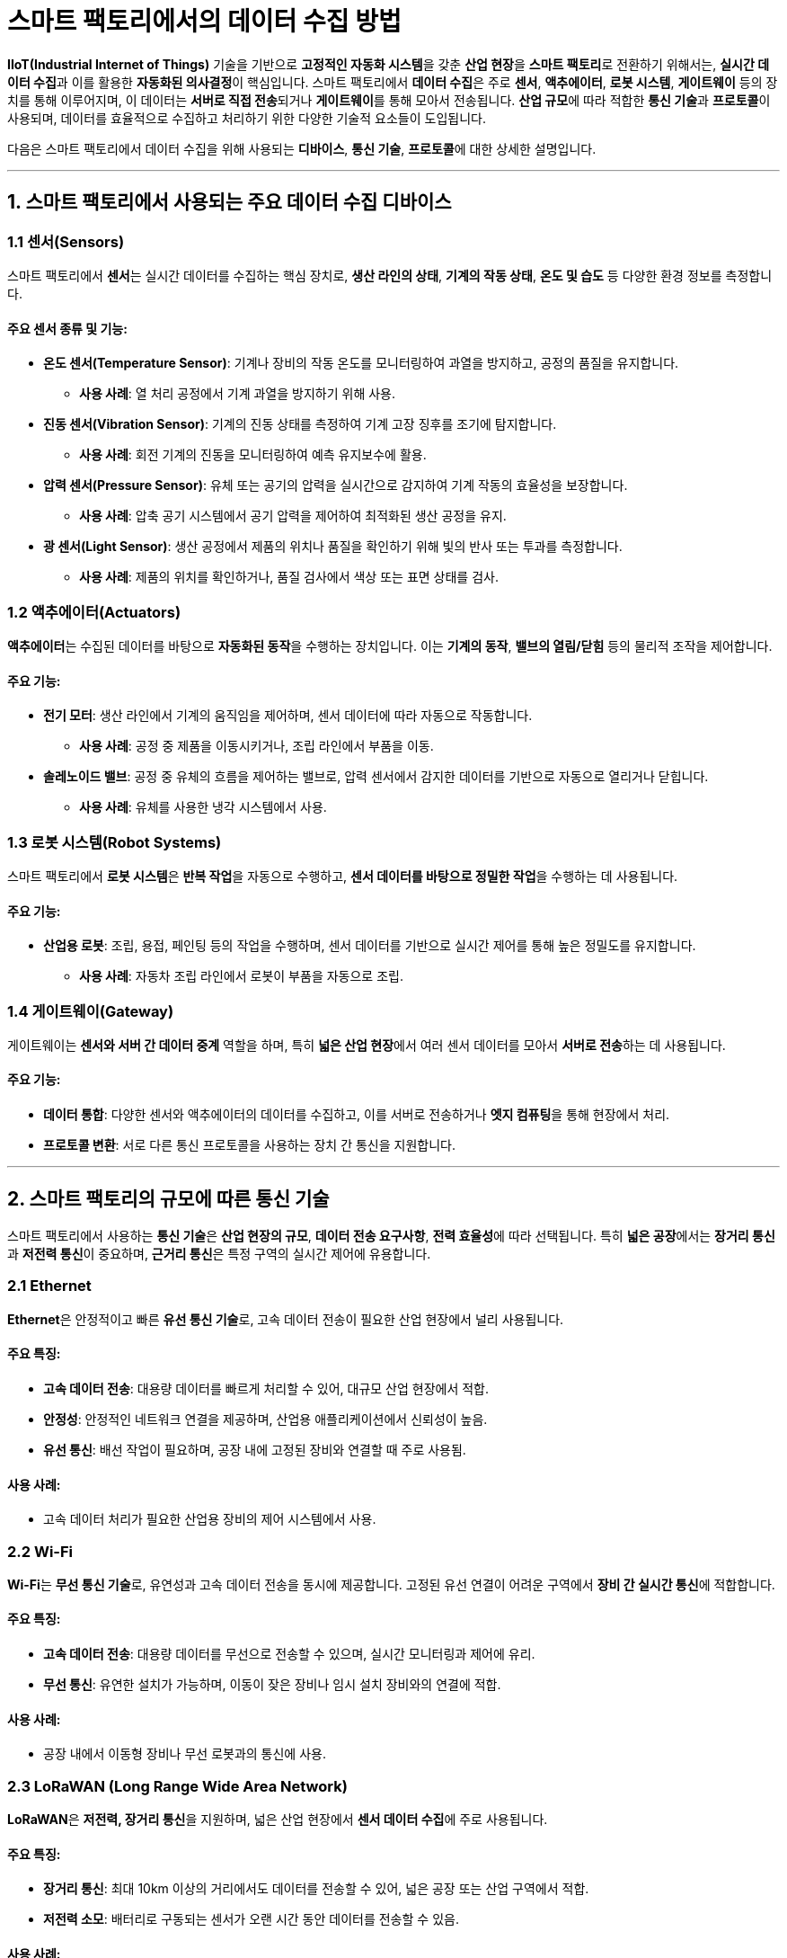 = 스마트 팩토리에서의 데이터 수집 방법

**IIoT(Industrial Internet of Things)** 기술을 기반으로 **고정적인 자동화 시스템**을 갖춘 **산업 현장**을 **스마트 팩토리**로 전환하기 위해서는, **실시간 데이터 수집**과 이를 활용한 **자동화된 의사결정**이 핵심입니다. 스마트 팩토리에서 **데이터 수집**은 주로 **센서**, **액추에이터**, **로봇 시스템**, **게이트웨이** 등의 장치를 통해 이루어지며, 이 데이터는 **서버로 직접 전송**되거나 **게이트웨이**를 통해 모아서 전송됩니다. **산업 규모**에 따라 적합한 **통신 기술**과 **프로토콜**이 사용되며, 데이터를 효율적으로 수집하고 처리하기 위한 다양한 기술적 요소들이 도입됩니다.

다음은 스마트 팩토리에서 데이터 수집을 위해 사용되는 **디바이스**, **통신 기술**, **프로토콜**에 대한 상세한 설명입니다.

---

== 1. **스마트 팩토리에서 사용되는 주요 데이터 수집 디바이스**

=== 1.1 **센서(Sensors)**
스마트 팩토리에서 **센서**는 실시간 데이터를 수집하는 핵심 장치로, **생산 라인의 상태**, **기계의 작동 상태**, **온도 및 습도** 등 다양한 환경 정보를 측정합니다.

==== 주요 센서 종류 및 기능:
* **온도 센서(Temperature Sensor)**: 기계나 장비의 작동 온도를 모니터링하여 과열을 방지하고, 공정의 품질을 유지합니다.
  - **사용 사례**: 열 처리 공정에서 기계 과열을 방지하기 위해 사용.

* **진동 센서(Vibration Sensor)**: 기계의 진동 상태를 측정하여 기계 고장 징후를 조기에 탐지합니다.
  - **사용 사례**: 회전 기계의 진동을 모니터링하여 예측 유지보수에 활용.

* **압력 센서(Pressure Sensor)**: 유체 또는 공기의 압력을 실시간으로 감지하여 기계 작동의 효율성을 보장합니다.
  - **사용 사례**: 압축 공기 시스템에서 공기 압력을 제어하여 최적화된 생산 공정을 유지.

* **광 센서(Light Sensor)**: 생산 공정에서 제품의 위치나 품질을 확인하기 위해 빛의 반사 또는 투과를 측정합니다.
  - **사용 사례**: 제품의 위치를 확인하거나, 품질 검사에서 색상 또는 표면 상태를 검사.

=== 1.2 **액추에이터(Actuators)**
**액추에이터**는 수집된 데이터를 바탕으로 **자동화된 동작**을 수행하는 장치입니다. 이는 **기계의 동작**, **밸브의 열림/닫힘** 등의 물리적 조작을 제어합니다.

==== 주요 기능:
* **전기 모터**: 생산 라인에서 기계의 움직임을 제어하며, 센서 데이터에 따라 자동으로 작동합니다.
  - **사용 사례**: 공정 중 제품을 이동시키거나, 조립 라인에서 부품을 이동.

* **솔레노이드 밸브**: 공정 중 유체의 흐름을 제어하는 밸브로, 압력 센서에서 감지한 데이터를 기반으로 자동으로 열리거나 닫힙니다.
  - **사용 사례**: 유체를 사용한 냉각 시스템에서 사용.

=== 1.3 **로봇 시스템(Robot Systems)**
스마트 팩토리에서 **로봇 시스템**은 **반복 작업**을 자동으로 수행하고, **센서 데이터를 바탕으로 정밀한 작업**을 수행하는 데 사용됩니다.

==== 주요 기능:
* **산업용 로봇**: 조립, 용접, 페인팅 등의 작업을 수행하며, 센서 데이터를 기반으로 실시간 제어를 통해 높은 정밀도를 유지합니다.
  - **사용 사례**: 자동차 조립 라인에서 로봇이 부품을 자동으로 조립.

=== 1.4 **게이트웨이(Gateway)**
게이트웨이는 **센서와 서버 간 데이터 중계** 역할을 하며, 특히 **넓은 산업 현장**에서 여러 센서 데이터를 모아서 **서버로 전송**하는 데 사용됩니다.

==== 주요 기능:
* **데이터 통합**: 다양한 센서와 액추에이터의 데이터를 수집하고, 이를 서버로 전송하거나 **엣지 컴퓨팅**을 통해 현장에서 처리.
* **프로토콜 변환**: 서로 다른 통신 프로토콜을 사용하는 장치 간 통신을 지원합니다.

---

== 2. **스마트 팩토리의 규모에 따른 통신 기술**

스마트 팩토리에서 사용하는 **통신 기술**은 **산업 현장의 규모**, **데이터 전송 요구사항**, **전력 효율성**에 따라 선택됩니다. 특히 **넓은 공장**에서는 **장거리 통신**과 **저전력 통신**이 중요하며, **근거리 통신**은 특정 구역의 실시간 제어에 유용합니다.

=== 2.1 **Ethernet**
**Ethernet**은 안정적이고 빠른 **유선 통신 기술**로, 고속 데이터 전송이 필요한 산업 현장에서 널리 사용됩니다.

==== 주요 특징:
* **고속 데이터 전송**: 대용량 데이터를 빠르게 처리할 수 있어, 대규모 산업 현장에서 적합.
* **안정성**: 안정적인 네트워크 연결을 제공하며, 산업용 애플리케이션에서 신뢰성이 높음.
* **유선 통신**: 배선 작업이 필요하며, 공장 내에 고정된 장비와 연결할 때 주로 사용됨.

==== 사용 사례:
* 고속 데이터 처리가 필요한 산업용 장비의 제어 시스템에서 사용.

=== 2.2 **Wi-Fi**
**Wi-Fi**는 **무선 통신 기술**로, 유연성과 고속 데이터 전송을 동시에 제공합니다. 고정된 유선 연결이 어려운 구역에서 **장비 간 실시간 통신**에 적합합니다.

==== 주요 특징:
* **고속 데이터 전송**: 대용량 데이터를 무선으로 전송할 수 있으며, 실시간 모니터링과 제어에 유리.
* **무선 통신**: 유연한 설치가 가능하며, 이동이 잦은 장비나 임시 설치 장비와의 연결에 적합.

==== 사용 사례:
* 공장 내에서 이동형 장비나 무선 로봇과의 통신에 사용.

=== 2.3 **LoRaWAN (Long Range Wide Area Network)**
**LoRaWAN**은 **저전력, 장거리 통신**을 지원하며, 넓은 산업 현장에서 **센서 데이터 수집**에 주로 사용됩니다.

==== 주요 특징:
* **장거리 통신**: 최대 10km 이상의 거리에서도 데이터를 전송할 수 있어, 넓은 공장 또는 산업 구역에서 적합.
* **저전력 소모**: 배터리로 구동되는 센서가 오랜 시간 동안 데이터를 전송할 수 있음.

==== 사용 사례:
* 넓은 공장에서 온도, 습도, 압력 등의 데이터를 수집해 게이트웨이를 통해 중앙 서버로 전송.

=== 2.4 **Zigbee**
**Zigbee**는 **저전력, 근거리 통신** 기술로, 짧은 거리에서 여러 장치와 **저전력 센서**를 연결하는 데 주로 사용됩니다.

==== 주요 특징:
* **메쉬 네트워크**: 장치 간 데이터를 중계하여 통신 범위를 확장할 수 있음.
* **저전력**: 배터리로 장시간 동작 가능하여, 공장의 개별 센서와 기기를 연결하는 데 적합.

==== 사용 사례:
* 공장 내 센서 네트워크에서 센서 데이터를 모아서 중앙 제어 시스템으로 전송.

=== 2.5 **5G 셀룰러 네트워크**
**5G**는 **초고속 무선 통신**을 지원하며, 대용량 데이터 전송과 실시간 응답이 필요한 상황에서 적합합니다. 특히 **공장 자동화** 및 **로봇 시스템**에서 빠른 응답 속도가 중요한 경우에 사용됩니다.

==== 주요 특징:
* **초고속 데이터 전송**: 실시간으로 대량의 데이터를 전송할 수 있어, 실시간 분석과 제어에 적합.
* **낮은 지연 시간**: 빠른 응답 시간이 요구되는 로봇 시스템과 실시간 모니터링에 적합.

==== 사용 사례:
* 공장 내 실시간 로봇 제어 시스템 또는 이동 중인 로봇 간의 통신에 사용.

---

== 3. **스마트 팩토리에서 사용되는 데이터 전송 프로토콜**

스마트 팩토리에서 데이터 전송에 사용되는 **프로토콜**은 **효율성**, **보안성**, **실시간 처리** 등의 요구 사항을 충족해야 합니다. 각 프로토콜은 데이터 전

송의 안정성, 전송량, 전력 소비 등에 따라 선택됩니다.

=== 3.1 **MQTT (Message Queuing Telemetry Transport)**
**MQTT**는 **경량 메시지 전송 프로토콜**로, **센서 데이터**를 효율적으로 전송하는 데 사용됩니다. 퍼블리시/구독(pub/sub) 모델을 통해 **센서 데이터**를 중앙 서버로 전송할 때 주로 사용됩니다.

==== 주요 특징:
* **경량 프로토콜**: 적은 대역폭을 사용해 저전력 장치에서도 효율적인 통신이 가능.
* **퍼블리시/구독 모델**: 센서 데이터를 발행하고, 서버에서 이를 구독하여 실시간 모니터링이 가능.

==== 사용 사례:
* 센서에서 기계 상태 데이터를 퍼블리시하고, 중앙 서버가 이를 구독하여 실시간으로 모니터링.

=== 3.2 **OPC-UA (Open Platform Communications Unified Architecture)**
**OPC-UA**는 **산업 자동화를 위한 표준 프로토콜**로, **서로 다른 제조 장비**와 **시스템 간 데이터 통신**을 지원합니다. 스마트 팩토리에서 **이종 시스템 간 데이터 통합**을 위해 사용됩니다.

==== 주요 특징:
* **상호운용성**: 서로 다른 제조업체의 기기 간 데이터를 주고받을 수 있어, 다양한 장비를 사용하는 공장에서 유리.
* **보안성**: 데이터 통신 중 암호화와 인증을 통해 높은 보안성을 제공합니다.

==== 사용 사례:
* 서로 다른 제조 장비에서 수집된 데이터를 OPC-UA를 통해 중앙 시스템에 통합하여 관리.

=== 3.3 **Modbus**
**Modbus**는 **산업용 장비 간 통신 프로토콜**로, 주로 **센서와 제어 시스템** 간 데이터 전송에 사용됩니다.

==== 주요 특징:
* **간단한 구조**: 간단하고 가벼운 프로토콜로, 다양한 산업 장비에서 쉽게 구현할 수 있음.
* **유연성**: 산업용 네트워크에서 표준으로 널리 사용되며, 다양한 기기와의 호환성이 높음.

==== 사용 사례:
* 공장 내 각종 센서와 제어 장비 간 데이터 통신을 Modbus 프로토콜로 처리.

---

== 4. **데이터 전송 방식**

=== 4.1 **서버로 직접 전송**
작은 규모의 공장이나 구역에서는 **센서나 로봇이 데이터를 서버로 직접 전송**할 수 있습니다. Wi-Fi 또는 Ethernet을 통해 실시간 데이터를 중앙 제어 시스템으로 전송하여 모니터링 및 제어를 수행합니다.

=== 4.2 **게이트웨이를 통한 전송**
넓은 공장이나 다양한 센서들이 분포한 대규모 산업 현장에서는 **게이트웨이를 통해 데이터를 모아서 전송**하는 방식이 일반적입니다. LoRaWAN이나 Zigbee 같은 통신 기술을 이용해 데이터를 게이트웨이에 모은 후, 게이트웨이가 데이터를 서버로 전송합니다.

---

== 결론

스마트 팩토리에서의 **데이터 수집 방법**은 다양한 **센서, 액추에이터, 로봇 시스템, 게이트웨이** 등을 통해 이루어지며, 각 데이터는 **Ethernet, Wi-Fi, LoRaWAN, Zigbee, 5G** 같은 통신 기술을 통해 전송됩니다. 데이터 전송은 **서버로 직접 전송**되거나 **게이트웨이**를 통해 모아서 전송될 수 있으며, **MQTT, OPC-UA, Modbus**와 같은 프로토콜이 사용됩니다. 이 모든 요소들은 **스마트 팩토리의 효율적인 운영**과 **실시간 데이터 처리**를 가능하게 하며, 생산성 향상 및 비용 절감에 기여합니다.

---

[cols="1a,1a,1a",grid=none,frame=none]
|===
<s|
^s|link:../../../README.md[목차]
>s|
|===